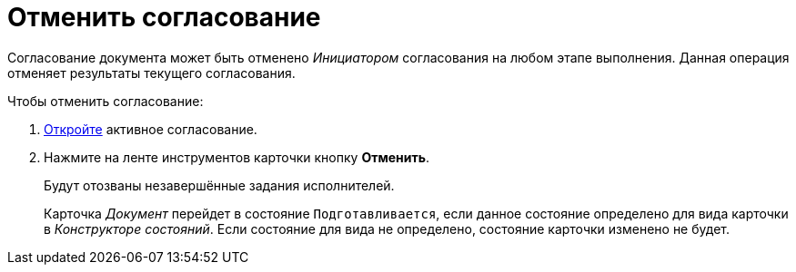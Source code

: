 = Отменить согласование

Согласование документа может быть отменено _Инициатором_ согласования на любом этапе выполнения. Данная операция отменяет результаты текущего согласования.

.Чтобы отменить согласование:
. xref:approval-active-open.adoc[Откройте] активное согласование.
. Нажмите на ленте инструментов карточки кнопку *Отменить*.
+
Будут отозваны незавершённые задания исполнителей.
// На вкладке _Лист согласования_ будут удалены результаты согласования.
+
Карточка _Документ_ перейдет в состояние `Подготавливается`, если данное состояние определено для вида карточки в _Конструкторе состояний_. Если состояние для вида не определено, состояние карточки изменено не будет.
